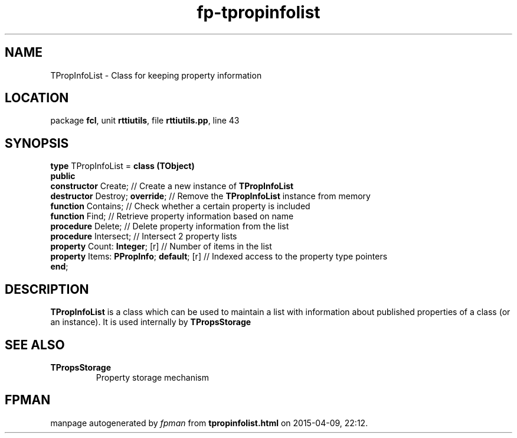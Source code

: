 .\" file autogenerated by fpman
.TH "fp-tpropinfolist" 3 "2014-03-14" "fpman" "Free Pascal Programmer's Manual"
.SH NAME
TPropInfoList - Class for keeping property information
.SH LOCATION
package \fBfcl\fR, unit \fBrttiutils\fR, file \fBrttiutils.pp\fR, line 43
.SH SYNOPSIS
\fBtype\fR TPropInfoList = \fBclass (TObject)\fR
.br
\fBpublic\fR
  \fBconstructor\fR Create;                     // Create a new instance of \fBTPropInfoList\fR 
  \fBdestructor\fR Destroy; \fBoverride\fR;           // Remove the \fBTPropInfoList\fR instance from memory
  \fBfunction\fR Contains;                      // Check whether a certain property is included
  \fBfunction\fR Find;                          // Retrieve property information based on name
  \fBprocedure\fR Delete;                       // Delete property information from the list
  \fBprocedure\fR Intersect;                    // Intersect 2 property lists
  \fBproperty\fR Count: \fBInteger\fR; [r]            // Number of items in the list
  \fBproperty\fR Items: \fBPPropInfo\fR; \fBdefault\fR; [r] // Indexed access to the property type pointers
.br
\fBend\fR;
.SH DESCRIPTION
\fBTPropInfoList\fR is a class which can be used to maintain a list with information about published properties of a class (or an instance). It is used internally by \fBTPropsStorage\fR


.SH SEE ALSO
.TP
.B TPropsStorage
Property storage mechanism

.SH FPMAN
manpage autogenerated by \fIfpman\fR from \fBtpropinfolist.html\fR on 2015-04-09, 22:12.

